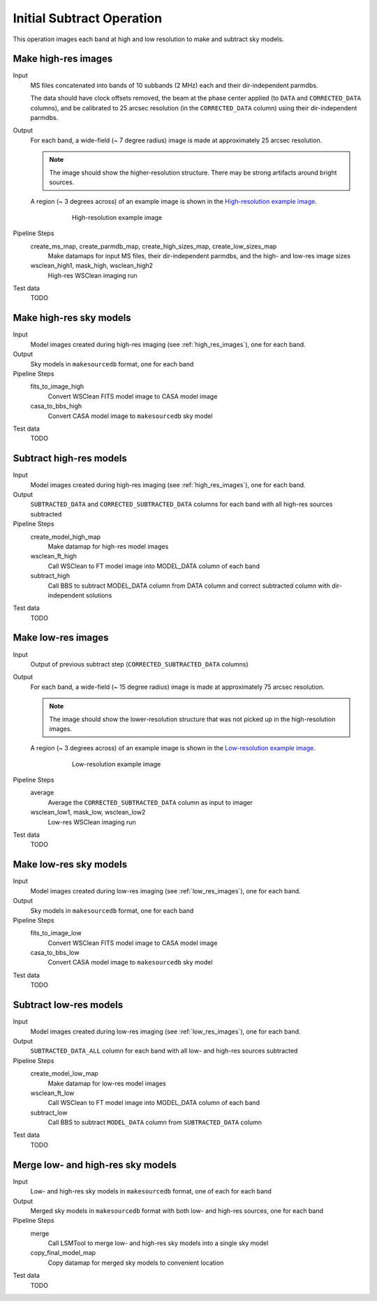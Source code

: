 .. _initial_subtract_operation:

Initial Subtract Operation
==========================

This operation images each band at high and low resolution to make and subtract
sky models.


.. _high_res_images:

Make high-res images
--------------------

Input
	MS files concatenated into bands of 10 subbands (2 MHz) each and their dir-independent parmdbs.

	The data should have clock offsets removed, the beam at the phase center
	applied (to ``DATA`` and ``CORRECTED_DATA`` columns), and be calibrated to
	25 arcsec resolution (in the ``CORRECTED_DATA`` column) using their dir-independent parmdbs.

Output
    For each band, a wide-field (~ 7 degree radius) image is made at
    approximately 25 arcsec resolution.

    .. note::

        The image should show the
        higher-resolution structure. There may be strong artifacts around bright
        sources.

    A region (~ 3 degrees across) of an example image is shown
    in the `High-resolution example image`_.

    .. _`High-resolution example image`:

    .. figure:: high_res_image.png
       :scale: 40 %
       :figwidth: 75 %
       :align: center
       :alt: example image

       High-resolution example image

Pipeline Steps
    create_ms_map, create_parmdb_map, create_high_sizes_map, create_low_sizes_map
        Make datamaps for input MS files, their dir-independent parmdbs, and
        the high- and low-res image sizes

    wsclean_high1, mask_high, wsclean_high2
        High-res WSClean imaging run

Test data
    TODO


Make high-res sky models
------------------------

Input
    Model images created during high-res imaging (see :ref:`high_res_images`), one for each band.

Output
    Sky models in ``makesourcedb`` format, one for each band

Pipeline Steps
    fits_to_image_high
        Convert WSClean FITS model image to CASA model image

    casa_to_bbs_high
        Convert CASA model image to ``makesourcedb`` sky model

Test data
    TODO


Subtract high-res models
------------------------

Input
    Model images created during high-res imaging (see :ref:`high_res_images`), one for each band.

Output
    ``SUBTRACTED_DATA`` and ``CORRECTED_SUBTRACTED_DATA`` columns for each band with all high-res sources subtracted

Pipeline Steps
    create_model_high_map
        Make datamap for high-res model images

    wsclean_ft_high
        Call WSClean to FT model image into MODEL_DATA column of each band

    subtract_high
        Call BBS to subtract MODEL_DATA column from DATA column and correct subtracted column
        with dir-independent solutions

Test data
    TODO


.. _low_res_images:

Make low-res images
--------------------

Input
	Output of previous subtract step (``CORRECTED_SUBTRACTED_DATA`` columns)

Output
    For each band, a wide-field (~ 15 degree radius) image is made at
    approximately 75 arcsec resolution.

    .. note::

        The image should show the lower-resolution structure that was not
        picked up in the high-resolution images.

    A region (~ 3 degrees across) of an example image is shown
    in the `Low-resolution example image`_.

    .. _`Low-resolution example image`:

    .. figure:: low_res_image.png
       :scale: 40 %
       :figwidth: 75 %
       :align: center
       :alt: example image

       Low-resolution example image

Pipeline Steps
    average
        Average the ``CORRECTED_SUBTRACTED_DATA`` column as input to imager

    wsclean_low1, mask_low, wsclean_low2
        Low-res WSClean imaging run

Test data
    TODO


Make low-res sky models
-----------------------

Input
    Model images created during low-res imaging (see :ref:`low_res_images`), one for each band.

Output
    Sky models in ``makesourcedb`` format, one for each band

Pipeline Steps
    fits_to_image_low
        Convert WSClean FITS model image to CASA model image

    casa_to_bbs_low
        Convert CASA model image to ``makesourcedb`` sky model

Test data
    TODO


Subtract low-res models
------------------------

Input
    Model images created during low-res imaging (see :ref:`low_res_images`), one for each band.

Output
    ``SUBTRACTED_DATA_ALL`` column for each band with all low- and high-res sources subtracted

Pipeline Steps
    create_model_low_map
        Make datamap for low-res model images

    wsclean_ft_low
        Call WSClean to FT model image into MODEL_DATA column of each band

    subtract_low
        Call BBS to subtract ``MODEL_DATA`` column from ``SUBTRACTED_DATA`` column

Test data
    TODO


Merge low- and high-res sky models
----------------------------------

Input
	Low- and high-res sky models in ``makesourcedb`` format, one of each for each band

Output
    Merged sky models in ``makesourcedb`` format with both low- and high-res sources, one for each band

Pipeline Steps
    merge
        Call LSMTool to merge low- and high-res sky models into a single sky model

    copy_final_model_map
        Copy datamap for merged sky models to convenient location

Test data
    TODO



